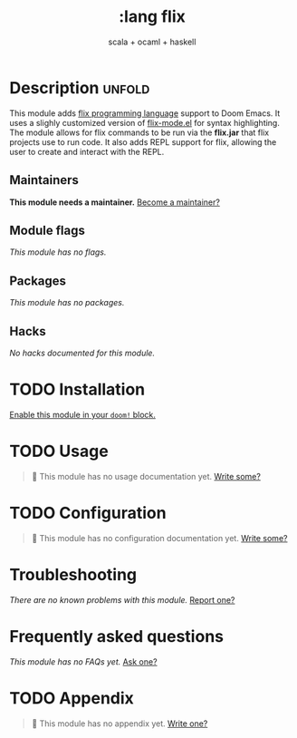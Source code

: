 #+title:    :lang flix
#+subtitle: scala + ocaml + haskell
#+created:  Jul 1, 2024
#+since:    29.03.0

* Description :unfold:
This module adds [[https://flix.dev/][flix programming language]] support to Doom Emacs. It uses a slighly customized version of [[https://github.com/jhckragh/flix-mode][flix-mode.el]] for syntax highlighting. The module allows for flix commands to be run via the *flix.jar* that flix projects use to run code. It also adds REPL support for flix, allowing the user to create and interact with the REPL.

** Maintainers
*This module needs a maintainer.* [[doom-contrib-maintainer:][Become a maintainer?]]

** Module flags
/This module has no flags./

** Packages
/This module has no packages./

** Hacks
/No hacks documented for this module./

* TODO Installation
[[id:01cffea4-3329-45e2-a892-95a384ab2338][Enable this module in your ~doom!~ block.]]

* TODO Usage
#+begin_quote
 󱌣 This module has no usage documentation yet. [[doom-contrib-module:][Write some?]]
#+end_quote

* TODO Configuration
#+begin_quote
 󱌣 This module has no configuration documentation yet. [[doom-contrib-module:][Write some?]]
#+end_quote

* Troubleshooting
/There are no known problems with this module./ [[doom-report:][Report one?]]

* Frequently asked questions
/This module has no FAQs yet./ [[doom-suggest-faq:][Ask one?]]

* TODO Appendix
#+begin_quote
 󱌣 This module has no appendix yet. [[doom-contrib-module:][Write one?]]
#+end_quote
